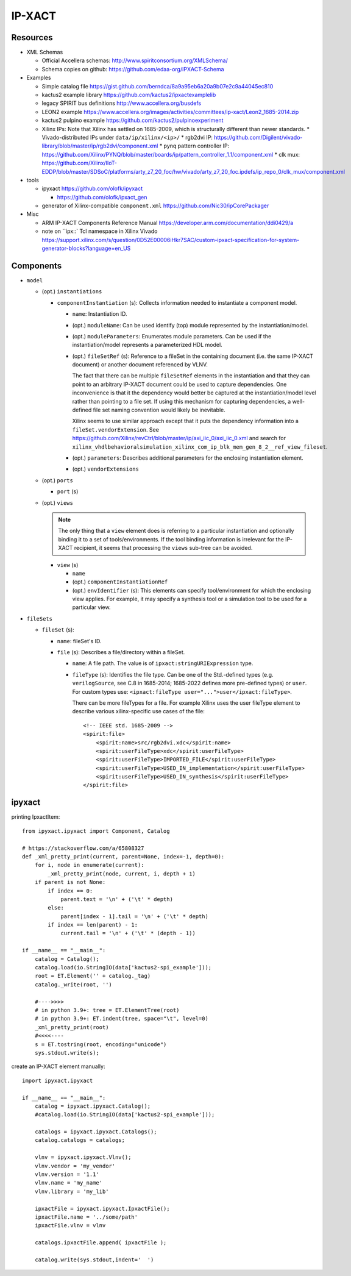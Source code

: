 IP-XACT
=======

Resources
---------

* XML Schemas

  * Official Accellera schemas: http://www.spiritconsortium.org/XMLSchema/
  * Schema copies on github: https://github.com/edaa-org/IPXACT-Schema
  
* Examples

  * Simple catalog file https://gist.github.com/berndca/8a9a95eb6a20a9b07e2c9a44045ec810
  * kactus2 example library https://github.com/kactus2/ipxactexamplelib
  * legacy SPIRIT bus definitions http://www.accellera.org/busdefs
  * LEON2 example https://www.accellera.org/images/activities/committees/ip-xact/Leon2_1685-2014.zip
  * kactus2 pulpino example https://github.com/kactus2/pulpinoexperiment
  * Xilinx IPs: Note that Xilinx has settled on 1685-2009, which is structurally different than newer standards.
    * Vivado-distributed IPs under ``data/ip/xilinx/<ip>/``
    * rgb2dvi IP: https://github.com/Digilent/vivado-library/blob/master/ip/rgb2dvi/component.xml
    * pynq pattern controller IP: https://github.com/Xilinx/PYNQ/blob/master/boards/ip/pattern_controller_1.1/component.xml
    * clk mux: https://github.com/Xilinx/IIoT-EDDP/blob/master/SDSoC/platforms/arty_z7_20_foc/hw/vivado/arty_z7_20_foc.ipdefs/ip_repo_0/clk_mux/component.xml

* tools

  * ipyxact https://github.com/olofk/ipyxact
  
    * https://github.com/olofk/ipxact_gen
    
  * generator of Xilinx-compatible ``component.xml`` https://github.com/Nic30/ipCorePackager
  
* Misc

  * ARM IP-XACT Components Reference Manual https://developer.arm.com/documentation/ddi0429/a
  * note on ``ipx::` Tcl namespace in Xilinx Vivado https://support.xilinx.com/s/question/0D52E00006iHkr7SAC/custom-ipxact-specification-for-system-generator-blocks?language=en_US

Components
----------

* ``model``

  * (opt.) ``instantiations``
  
    * ``componentInstantiation`` (s): Collects information needed to instantiate a component model.
    
      * ``name``: Instantiation ID.
      * (opt.) ``moduleName``: Can be used identify (top) module represented by the instantiation/model.
      * (opt.) ``moduleParameters``: Enumerates module parameters. Can be used if the instantiation/model
        represents a parameterized HDL model.

        .. todo:: How does it relate or differ from other parameter elements? There is no clear
           difference betweem ``component.model.instantiations.componentInstantiation.moduleParameters``
           and ``component.model.instantiations.componentInstantiation.parameters`` except that the
           former is more pertinent to HDL models (as IEEE Std. gives examples of various representations
           in different HDLs).
        
      * (opt.) ``fileSetRef`` (s): Reference to a fileSet in the containing document (i.e. the same IP-XACT document) or another document referenced by VLNV.
      
        The fact that there can be multiple ``fileSetRef`` elements in the instantiation
        and that they can point to an arbitrary IP-XACT document could be used to capture
        dependencies. One inconvenience is that it the dependency would better be captured
        at the instantiation/model level rather than pointing to a file set. If using this
        mechanism for capturing dependencies, a well-defined file set naming convention
        would likely be inevitable.
        
        Xilinx seems to use similar approach except that it puts the dependency information
        into a ``fileSet.vendorExtension``. See https://github.com/Xilinx/revCtrl/blob/master/ip/axi_iic_0/axi_iic_0.xml
        and search for ``xilinx_vhdlbehavioralsimulation_xilinx_com_ip_blk_mem_gen_8_2__ref_view_fileset``.
        
      * (opt.) ``parameters``: Describes additional parameters for the enclosing instantiation element.
      * (opt.) ``vendorExtensions``
      
  * (opt.) ``ports``
  
    * ``port`` (s)
  
  * (opt.) ``views``
  
    .. note:: The only thing that a ``view`` element does is referring to a particular instantiation
       and optionally binding it to a set of tools/environments. If the tool binding information
       is irrelevant for the IP-XACT recipient, it seems that processing the ``views`` sub-tree can
       be avoided.
  
    * ``view`` (s)
    
      * ``name``
      * (opt.) ``componentInstantiationRef``
      * (opt.) ``envIdentifier`` (s): This elements can specify tool/environment for which the enclosing
        view applies. For example, it may specify a synthesis tool or a simulation tool to be used for
        a particular view.

* ``fileSets``

  * ``fileSet`` (s):
  
    * ``name``: fileSet's ID.
    * ``file`` (s): Describes a file/directory within a fileSet.
    
      * ``name``: A file path. The value is of ``ipxact:stringURIExpression`` type.
      * ``fileType`` (s): Identifies the file type. Can be one of the Std.-defined types (e.g. ``verilogSource``, see C.8 in 1685-2014; 1685-2022 defines more pre-defined types) or ``user``. For custom types use: ``<ipxact:fileType user="...">user</ipxact:fileType>``.

        There can be more fileTypes for a file. For example Xilinx uses the user fileType element to describe
        various xilinx-specific use cases of the file::
        
            <!-- IEEE std. 1685-2009 -->
            <spirit:file>
                <spirit:name>src/rgb2dvi.xdc</spirit:name>
                <spirit:userFileType>xdc</spirit:userFileType>
                <spirit:userFileType>IMPORTED_FILE</spirit:userFileType>
                <spirit:userFileType>USED_IN_implementation</spirit:userFileType>
                <spirit:userFileType>USED_IN_synthesis</spirit:userFileType>
            </spirit:file>


ipyxact
-------

printing IpxactItem::

    from ipyxact.ipyxact import Component, Catalog
    
    # https://stackoverflow.com/a/65808327
    def _xml_pretty_print(current, parent=None, index=-1, depth=0):
        for i, node in enumerate(current):
            _xml_pretty_print(node, current, i, depth + 1)
        if parent is not None:
            if index == 0:
                parent.text = '\n' + ('\t' * depth)
            else:
                parent[index - 1].tail = '\n' + ('\t' * depth)
            if index == len(parent) - 1:
                current.tail = '\n' + ('\t' * (depth - 1))
    
    if __name__ == "__main__":
        catalog = Catalog();
        catalog.load(io.StringIO(data['kactus2-spi_example']));
        root = ET.Element('' + catalog._tag)
        catalog._write(root, '')
    
        #---->>>>
        # in python 3.9+: tree = ET.ElementTree(root)
        # in python 3.9+: ET.indent(tree, space="\t", level=0)
        _xml_pretty_print(root)
        #<<<<----
        s = ET.tostring(root, encoding="unicode")
        sys.stdout.write(s);

create an IP-XACT element manually::

    import ipyxact.ipyxact
    
    if __name__ == "__main__":
        catalog = ipyxact.ipyxact.Catalog();
        #catalog.load(io.StringIO(data['kactus2-spi_example']));
        
        catalogs = ipyxact.ipyxact.Catalogs();
        catalog.catalogs = catalogs;
        
        vlnv = ipyxact.ipyxact.Vlnv();
        vlnv.vendor = 'my_vendor'
        vlnv.version = '1.1'
        vlnv.name = 'my_name'
        vlnv.library = 'my_lib'
        
        ipxactFile = ipyxact.ipyxact.IpxactFile();
        ipxactFile.name = '../some/path'
        ipxactFile.vlnv = vlnv
        
        catalogs.ipxactFile.append( ipxactFile );
        
        catalog.write(sys.stdout,indent='  ')
